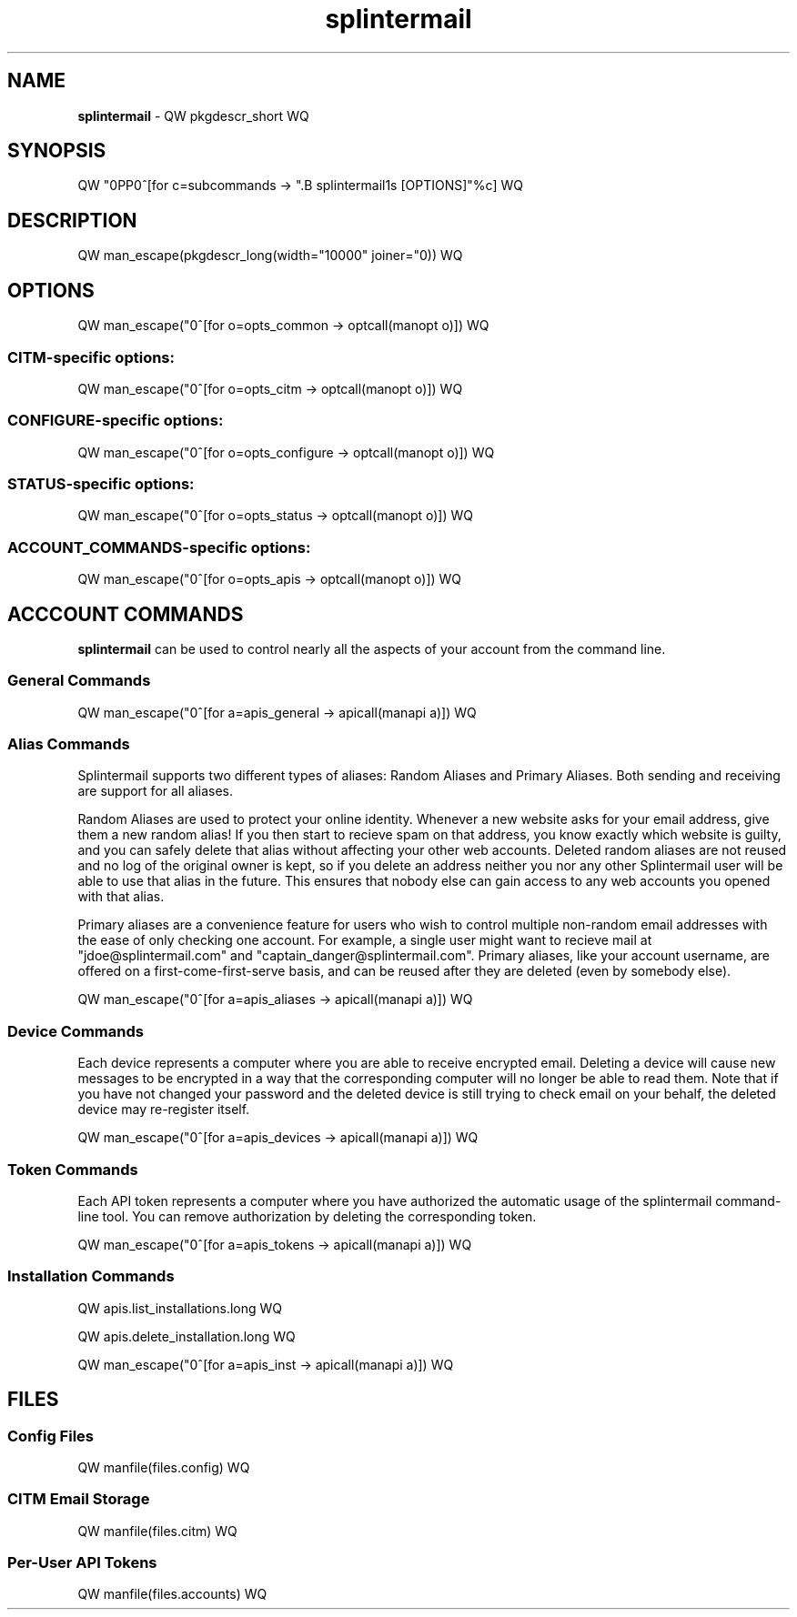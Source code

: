 .TH splintermail 1  "May 2025" "version QW version WQ" "User Commands"
\"
.SH NAME
\"
.B splintermail
\- QW pkgdescr_short WQ
\"
.SH SYNOPSIS
\"
QW "\n.PP\n"^[for c=subcommands -> ".B splintermail\n%s [OPTIONS]"%c] WQ
.SH DESCRIPTION
QW man_escape(pkgdescr_long(width="10000" joiner="\n\n")) WQ
\"
.SH OPTIONS
\"
QW man_escape("\n"^[for o=opts_common -> optcall(manopt o)]) WQ
.SS CITM-specific options:
\d
QW man_escape("\n"^[for o=opts_citm -> optcall(manopt o)]) WQ
.SS CONFIGURE-specific options:
\d
QW man_escape("\n"^[for o=opts_configure -> optcall(manopt o)]) WQ
.SS STATUS-specific options:
\d
QW man_escape("\n"^[for o=opts_status -> optcall(manopt o)]) WQ
.SS ACCOUNT_COMMANDS-specific options:
\d
QW man_escape("\n"^[for o=opts_apis -> optcall(manopt o)]) WQ
\"
.SH ACCCOUNT COMMANDS
\fBsplintermail\fR can be used to control nearly all the aspects of your
account from the command line.
\"
.SS General Commands
\"
QW man_escape("\n"^[for a=apis_general -> apicall(manapi a)]) WQ
\"
.SS Alias Commands
Splintermail supports two different types of aliases: Random Aliases and
Primary Aliases.  Both sending and receiving are support for all aliases.
\"
Random Aliases are used to protect your online identity.  Whenever a new
website asks for your email address, give them a new random alias!  If you then
start to recieve spam on that address, you know exactly which website is
guilty, and you can safely delete that alias without affecting your other
web accounts.  Deleted random aliases are not reused and no log of the original
owner is kept, so if you delete an address neither you nor any other
Splintermail user will be able to use that alias in the future.  This ensures
that nobody else can gain access to any web accounts you opened with that alias.
\"
Primary aliases are a convenience feature for users who wish to control
multiple non-random email addresses with the ease of only checking one account.
For example, a single user might want to recieve mail at
"jdoe@splintermail.com" and "captain_danger@splintermail.com".  Primary
aliases, like your account username, are offered on a first-come-first-serve
basis, and can be reused after they are deleted (even by somebody else).
\"
QW man_escape("\n"^[for a=apis_aliases -> apicall(manapi a)]) WQ
\"
.SS Device Commands
Each device represents a computer where you are able to receive encrypted email.
Deleting a device will cause new messages to be encrypted in a way that the
corresponding computer will no longer be able to read them.  Note that if you
have not changed your password and the deleted device is still trying to check
email on your behalf, the deleted device may re-register itself.
\"
QW man_escape("\n"^[for a=apis_devices -> apicall(manapi a)]) WQ
\"
.SS Token Commands
Each API token represents a computer where you have authorized the automatic
usage of the splintermail command-line tool.  You can remove authorization by
deleting the corresponding token.
\"
QW man_escape("\n"^[for a=apis_tokens -> apicall(manapi a)]) WQ
\"
.SS Installation Commands
QW apis.list_installations.long WQ

QW apis.delete_installation.long WQ
\"
QW man_escape("\n"^[for a=apis_inst -> apicall(manapi a)]) WQ
\"
\"
.SH FILES
\"
.SS Config Files
\"
QW manfile(files.config) WQ
\"
.SS CITM Email Storage
\"
QW manfile(files.citm) WQ
\"
.SS Per-User API Tokens
\"
QW manfile(files.accounts) WQ
\" see `man 7 man-pages` for official header list of style guide
\" see "Macro Package", should be using the groff an.tmac package
\"
\" HEADERS
\"
\" NOTES
\" BUGS
\"
\" COPYRIGHT
